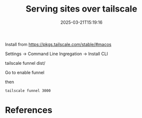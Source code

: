 #+title: Serving sites over tailscale
#+date: 2025-03-21T15:19:16
#+draft: true


Install from https://pkgs.tailscale.com/stable/#macos

Settings -> Command Line Ingregation -> Install CLI

tailscale funnel dist/

Go to enable funnel

then

#+begin_src bash
  tailscale funnel 3000
#+end_src

* References
# Local Variables:
# eval: (add-hook 'after-save-hook (lambda ()(org-babel-tangle)) nil t)
# End:
